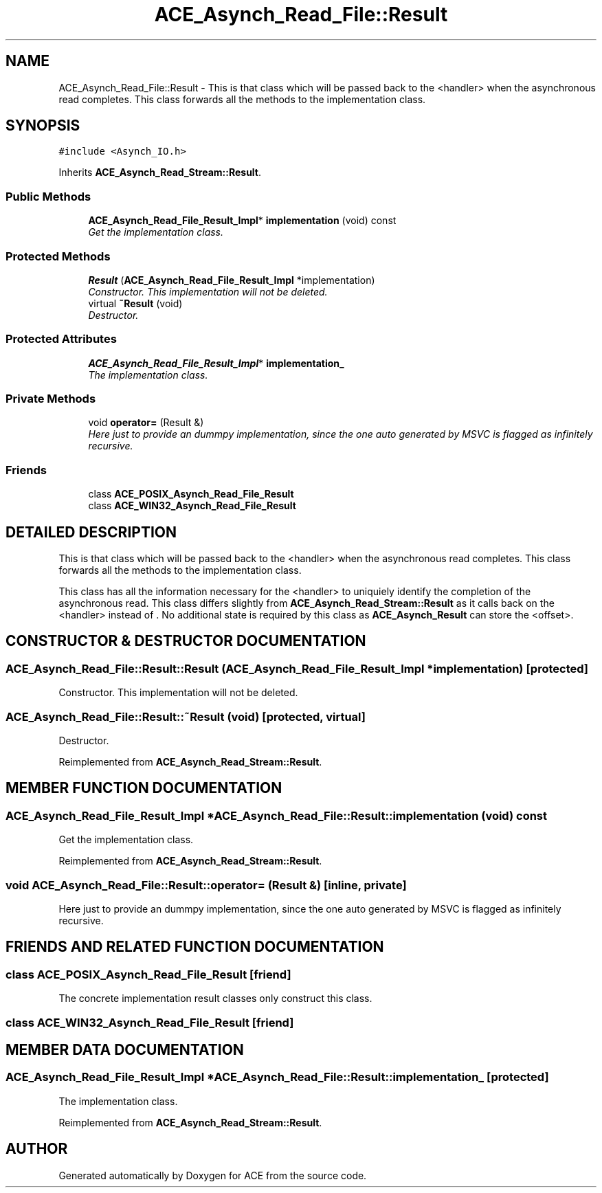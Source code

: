 .TH ACE_Asynch_Read_File::Result 3 "5 Oct 2001" "ACE" \" -*- nroff -*-
.ad l
.nh
.SH NAME
ACE_Asynch_Read_File::Result \- This is that class which will be passed back to the <handler> when the asynchronous read completes. This class forwards all the methods to the implementation class. 
.SH SYNOPSIS
.br
.PP
\fC#include <Asynch_IO.h>\fR
.PP
Inherits \fBACE_Asynch_Read_Stream::Result\fR.
.PP
.SS Public Methods

.in +1c
.ti -1c
.RI "\fBACE_Asynch_Read_File_Result_Impl\fR* \fBimplementation\fR (void) const"
.br
.RI "\fIGet the implementation class.\fR"
.in -1c
.SS Protected Methods

.in +1c
.ti -1c
.RI "\fBResult\fR (\fBACE_Asynch_Read_File_Result_Impl\fR *implementation)"
.br
.RI "\fIConstructor. This implementation will not be deleted.\fR"
.ti -1c
.RI "virtual \fB~Result\fR (void)"
.br
.RI "\fIDestructor.\fR"
.in -1c
.SS Protected Attributes

.in +1c
.ti -1c
.RI "\fBACE_Asynch_Read_File_Result_Impl\fR* \fBimplementation_\fR"
.br
.RI "\fIThe implementation class.\fR"
.in -1c
.SS Private Methods

.in +1c
.ti -1c
.RI "void \fBoperator=\fR (Result &)"
.br
.RI "\fIHere just to provide an dummpy implementation, since the one auto generated by MSVC is flagged as infinitely recursive.\fR"
.in -1c
.SS Friends

.in +1c
.ti -1c
.RI "class \fBACE_POSIX_Asynch_Read_File_Result\fR"
.br
.ti -1c
.RI "class \fBACE_WIN32_Asynch_Read_File_Result\fR"
.br
.in -1c
.SH DETAILED DESCRIPTION
.PP 
This is that class which will be passed back to the <handler> when the asynchronous read completes. This class forwards all the methods to the implementation class.
.PP
.PP
 This class has all the information necessary for the <handler> to uniquiely identify the completion of the asynchronous read. This class differs slightly from \fBACE_Asynch_Read_Stream::Result\fR as it calls back  on the <handler> instead of . No additional state is required by this class as \fBACE_Asynch_Result\fR can store the <offset>. 
.PP
.SH CONSTRUCTOR & DESTRUCTOR DOCUMENTATION
.PP 
.SS ACE_Asynch_Read_File::Result::Result (\fBACE_Asynch_Read_File_Result_Impl\fR * implementation)\fC [protected]\fR
.PP
Constructor. This implementation will not be deleted.
.PP
.SS ACE_Asynch_Read_File::Result::~Result (void)\fC [protected, virtual]\fR
.PP
Destructor.
.PP
Reimplemented from \fBACE_Asynch_Read_Stream::Result\fR.
.SH MEMBER FUNCTION DOCUMENTATION
.PP 
.SS \fBACE_Asynch_Read_File_Result_Impl\fR * ACE_Asynch_Read_File::Result::implementation (void) const
.PP
Get the implementation class.
.PP
Reimplemented from \fBACE_Asynch_Read_Stream::Result\fR.
.SS void ACE_Asynch_Read_File::Result::operator= (Result &)\fC [inline, private]\fR
.PP
Here just to provide an dummpy implementation, since the one auto generated by MSVC is flagged as infinitely recursive.
.PP
.SH FRIENDS AND RELATED FUNCTION DOCUMENTATION
.PP 
.SS class ACE_POSIX_Asynch_Read_File_Result\fC [friend]\fR
.PP
The concrete implementation result classes only construct this class.
.PP
.SS class ACE_WIN32_Asynch_Read_File_Result\fC [friend]\fR
.PP
.SH MEMBER DATA DOCUMENTATION
.PP 
.SS \fBACE_Asynch_Read_File_Result_Impl\fR * ACE_Asynch_Read_File::Result::implementation_\fC [protected]\fR
.PP
The implementation class.
.PP
Reimplemented from \fBACE_Asynch_Read_Stream::Result\fR.

.SH AUTHOR
.PP 
Generated automatically by Doxygen for ACE from the source code.